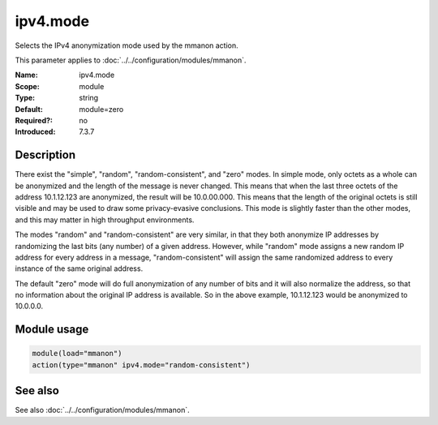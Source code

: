 .. _param-mmanon-ipv4-mode:
.. _mmanon.parameter.module.ipv4-mode:

ipv4.mode
=========

.. index::
   single: mmanon; ipv4.mode
   single: ipv4.mode

.. summary-start

Selects the IPv4 anonymization mode used by the mmanon action.

.. summary-end

This parameter applies to :doc:`../../configuration/modules/mmanon`.

:Name: ipv4.mode
:Scope: module
:Type: string
:Default: module=zero
:Required?: no
:Introduced: 7.3.7

Description
-----------
There exist the "simple", "random", "random-consistent", and "zero" modes. In simple mode, only octets as a whole can be anonymized and the length of the message is never changed. This means that when the last three octets of the address 10.1.12.123 are anonymized, the result will be 10.0.00.000. This means that the length of the original octets is still visible and may be used to draw some privacy-evasive conclusions. This mode is slightly faster than the other modes, and this may matter in high throughput environments.

The modes "random" and "random-consistent" are very similar, in that they both anonymize IP addresses by randomizing the last bits (any number) of a given address. However, while "random" mode assigns a new random IP address for every address in a message, "random-consistent" will assign the same randomized address to every instance of the same original address.

The default "zero" mode will do full anonymization of any number of bits and it will also normalize the address, so that no information about the original IP address is available. So in the above example, 10.1.12.123 would be anonymized to 10.0.0.0.

Module usage
------------
.. _param-mmanon-module-ipv4-mode:
.. _mmanon.parameter.module.ipv4-mode-usage:

.. code-block:: rsyslog

   module(load="mmanon")
   action(type="mmanon" ipv4.mode="random-consistent")

See also
--------
See also :doc:`../../configuration/modules/mmanon`.

